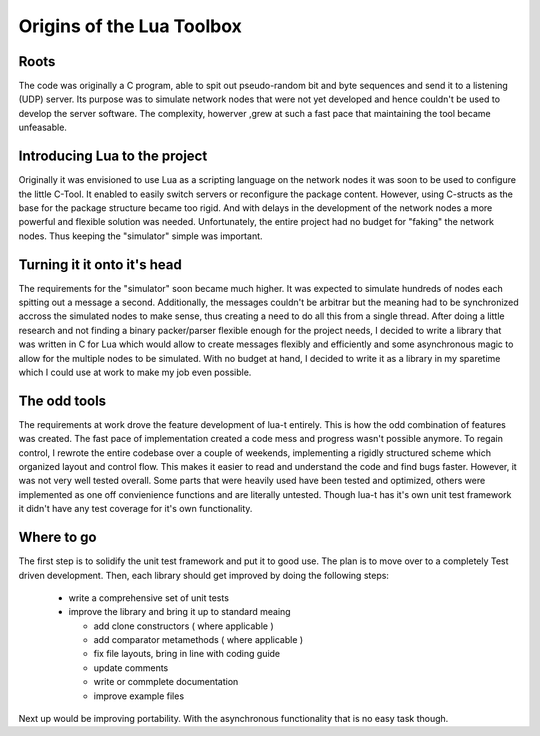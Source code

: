 Origins of the Lua Toolbox
==========================

Roots
-----

The code was originally a C program, able to spit out pseudo-random bit and
byte sequences and send it to a listening (UDP) server.  Its purpose was to
simulate network nodes that were not yet developed and hence couldn't be
used to develop the server software.  The complexity, howerver ,grew at such
a fast pace that maintaining the tool became unfeasable.

Introducing Lua to the project
------------------------------

Originally it was envisioned to use Lua as a scripting language on the
network nodes it was soon to be used to configure the little C-Tool.  It
enabled to easily switch servers or reconfigure the package content.
However, using C-structs as the base for the package structure became too
rigid.  And with delays in the development of the network nodes a more
powerful and flexible solution was needed.  Unfortunately, the entire
project had no budget for "faking" the network nodes.  Thus keeping the
"simulator" simple was important.


Turning it it onto it's head
----------------------------

The requirements for the "simulator" soon became much higher.  It was
expected to simulate hundreds of nodes each spitting out a message a second.
Additionally, the messages couldn't be arbitrar but the meaning had to be
synchronized accross the simulated nodes to make sense, thus creating a need
to do all this from a single thread.  After doing a little research and not
finding a binary packer/parser flexible enough for the project needs, I
decided to write a library that was written in C for Lua which would allow
to create messages flexibly and efficiently and some asynchronous magic to
allow for the multiple nodes to be simulated.  With no budget at hand, I
decided to write it as a library in my sparetime which I could use at work
to make my job even possible.


The odd tools
-------------

The requirements at work drove the feature development of lua-t entirely.
This is how the odd combination of features was created.  The fast pace of
implementation created a code mess and progress wasn't possible anymore.  To
regain control, I rewrote the entire codebase over a couple of weekends,
implementing a rigidly structured scheme which organized layout and control
flow.  This makes it easier to read and understand the code and find bugs
faster.  However, it was not very well tested overall.  Some parts that were
heavily used have been tested and optimized, others were implemented as one
off convienience functions and are literally untested.  Though lua-t has
it's own unit test framework it didn't have any test coverage for it's own
functionality.


Where to go
-----------

The first step is to solidify the unit test framework and put it to good
use.  The plan is to move over to a completely Test driven development.
Then, each library should get improved by doing the following steps:

 - write a comprehensive set of unit tests
 - improve the library and bring it up to standard meaing

   - add clone constructors ( where applicable )
   - add comparator metamethods ( where applicable )
   - fix file layouts, bring in line with coding guide
   - update comments
   - write or commplete documentation
   - improve example files

Next up would be improving portability.  With the asynchronous functionality
that is no easy task though.


